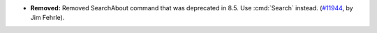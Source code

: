 - **Removed:** Removed SearchAbout command that was deprecated in 8.5.
  Use :cmd:`Search` instead.
  (`#11944 <https://github.com/coq/coq/pull/11944>`_, by Jim Fehrle).
